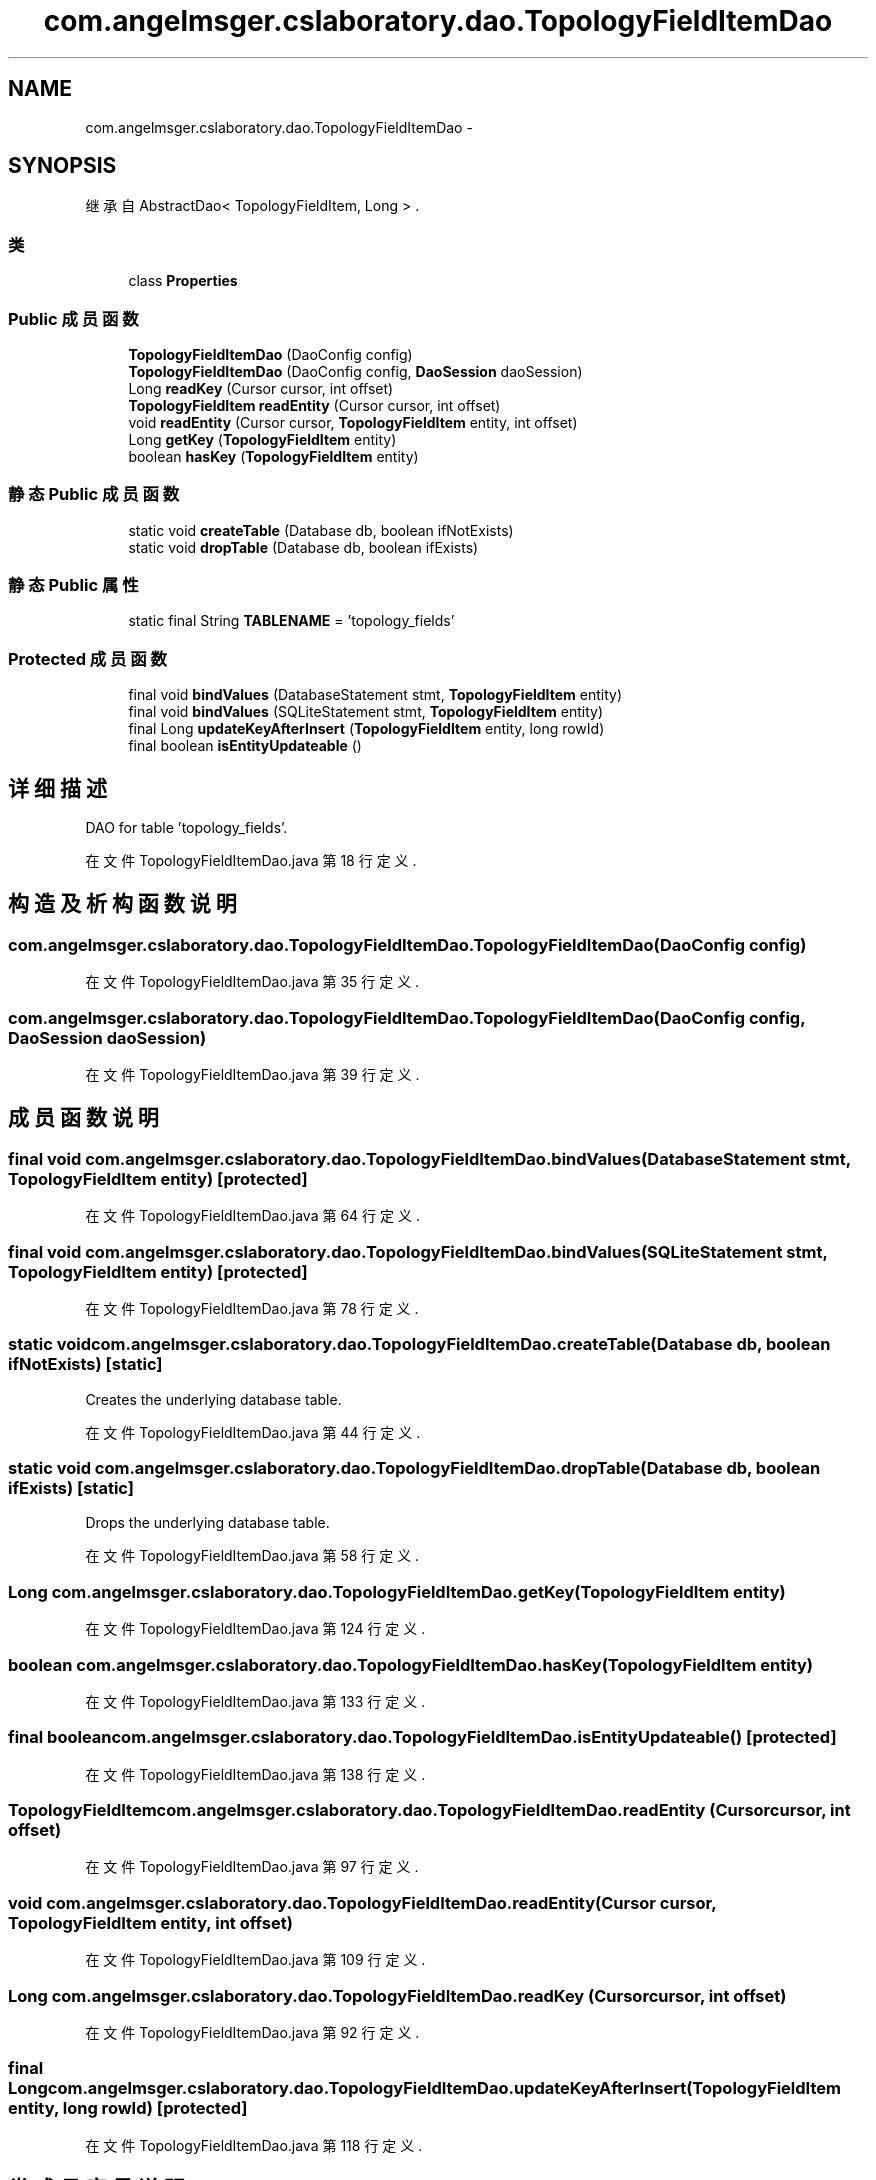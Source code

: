 .TH "com.angelmsger.cslaboratory.dao.TopologyFieldItemDao" 3 "2016年 十二月 27日 星期二" "Version 0.1.0" "猫爪实验室" \" -*- nroff -*-
.ad l
.nh
.SH NAME
com.angelmsger.cslaboratory.dao.TopologyFieldItemDao \- 
.SH SYNOPSIS
.br
.PP
.PP
继承自 AbstractDao< TopologyFieldItem, Long > \&.
.SS "类"

.in +1c
.ti -1c
.RI "class \fBProperties\fP"
.br
.in -1c
.SS "Public 成员函数"

.in +1c
.ti -1c
.RI "\fBTopologyFieldItemDao\fP (DaoConfig config)"
.br
.ti -1c
.RI "\fBTopologyFieldItemDao\fP (DaoConfig config, \fBDaoSession\fP daoSession)"
.br
.ti -1c
.RI "Long \fBreadKey\fP (Cursor cursor, int offset)"
.br
.ti -1c
.RI "\fBTopologyFieldItem\fP \fBreadEntity\fP (Cursor cursor, int offset)"
.br
.ti -1c
.RI "void \fBreadEntity\fP (Cursor cursor, \fBTopologyFieldItem\fP entity, int offset)"
.br
.ti -1c
.RI "Long \fBgetKey\fP (\fBTopologyFieldItem\fP entity)"
.br
.ti -1c
.RI "boolean \fBhasKey\fP (\fBTopologyFieldItem\fP entity)"
.br
.in -1c
.SS "静态 Public 成员函数"

.in +1c
.ti -1c
.RI "static void \fBcreateTable\fP (Database db, boolean ifNotExists)"
.br
.ti -1c
.RI "static void \fBdropTable\fP (Database db, boolean ifExists)"
.br
.in -1c
.SS "静态 Public 属性"

.in +1c
.ti -1c
.RI "static final String \fBTABLENAME\fP = 'topology_fields'"
.br
.in -1c
.SS "Protected 成员函数"

.in +1c
.ti -1c
.RI "final void \fBbindValues\fP (DatabaseStatement stmt, \fBTopologyFieldItem\fP entity)"
.br
.ti -1c
.RI "final void \fBbindValues\fP (SQLiteStatement stmt, \fBTopologyFieldItem\fP entity)"
.br
.ti -1c
.RI "final Long \fBupdateKeyAfterInsert\fP (\fBTopologyFieldItem\fP entity, long rowId)"
.br
.ti -1c
.RI "final boolean \fBisEntityUpdateable\fP ()"
.br
.in -1c
.SH "详细描述"
.PP 
DAO for table 'topology_fields'\&. 
.PP
在文件 TopologyFieldItemDao\&.java 第 18 行定义\&.
.SH "构造及析构函数说明"
.PP 
.SS "com\&.angelmsger\&.cslaboratory\&.dao\&.TopologyFieldItemDao\&.TopologyFieldItemDao (DaoConfig config)"

.PP
在文件 TopologyFieldItemDao\&.java 第 35 行定义\&.
.SS "com\&.angelmsger\&.cslaboratory\&.dao\&.TopologyFieldItemDao\&.TopologyFieldItemDao (DaoConfig config, \fBDaoSession\fP daoSession)"

.PP
在文件 TopologyFieldItemDao\&.java 第 39 行定义\&.
.SH "成员函数说明"
.PP 
.SS "final void com\&.angelmsger\&.cslaboratory\&.dao\&.TopologyFieldItemDao\&.bindValues (DatabaseStatement stmt, \fBTopologyFieldItem\fP entity)\fC [protected]\fP"

.PP
在文件 TopologyFieldItemDao\&.java 第 64 行定义\&.
.SS "final void com\&.angelmsger\&.cslaboratory\&.dao\&.TopologyFieldItemDao\&.bindValues (SQLiteStatement stmt, \fBTopologyFieldItem\fP entity)\fC [protected]\fP"

.PP
在文件 TopologyFieldItemDao\&.java 第 78 行定义\&.
.SS "static void com\&.angelmsger\&.cslaboratory\&.dao\&.TopologyFieldItemDao\&.createTable (Database db, boolean ifNotExists)\fC [static]\fP"
Creates the underlying database table\&. 
.PP
在文件 TopologyFieldItemDao\&.java 第 44 行定义\&.
.SS "static void com\&.angelmsger\&.cslaboratory\&.dao\&.TopologyFieldItemDao\&.dropTable (Database db, boolean ifExists)\fC [static]\fP"
Drops the underlying database table\&. 
.PP
在文件 TopologyFieldItemDao\&.java 第 58 行定义\&.
.SS "Long com\&.angelmsger\&.cslaboratory\&.dao\&.TopologyFieldItemDao\&.getKey (\fBTopologyFieldItem\fP entity)"

.PP
在文件 TopologyFieldItemDao\&.java 第 124 行定义\&.
.SS "boolean com\&.angelmsger\&.cslaboratory\&.dao\&.TopologyFieldItemDao\&.hasKey (\fBTopologyFieldItem\fP entity)"

.PP
在文件 TopologyFieldItemDao\&.java 第 133 行定义\&.
.SS "final boolean com\&.angelmsger\&.cslaboratory\&.dao\&.TopologyFieldItemDao\&.isEntityUpdateable ()\fC [protected]\fP"

.PP
在文件 TopologyFieldItemDao\&.java 第 138 行定义\&.
.SS "\fBTopologyFieldItem\fP com\&.angelmsger\&.cslaboratory\&.dao\&.TopologyFieldItemDao\&.readEntity (Cursor cursor, int offset)"

.PP
在文件 TopologyFieldItemDao\&.java 第 97 行定义\&.
.SS "void com\&.angelmsger\&.cslaboratory\&.dao\&.TopologyFieldItemDao\&.readEntity (Cursor cursor, \fBTopologyFieldItem\fP entity, int offset)"

.PP
在文件 TopologyFieldItemDao\&.java 第 109 行定义\&.
.SS "Long com\&.angelmsger\&.cslaboratory\&.dao\&.TopologyFieldItemDao\&.readKey (Cursor cursor, int offset)"

.PP
在文件 TopologyFieldItemDao\&.java 第 92 行定义\&.
.SS "final Long com\&.angelmsger\&.cslaboratory\&.dao\&.TopologyFieldItemDao\&.updateKeyAfterInsert (\fBTopologyFieldItem\fP entity, long rowId)\fC [protected]\fP"

.PP
在文件 TopologyFieldItemDao\&.java 第 118 行定义\&.
.SH "类成员变量说明"
.PP 
.SS "final String com\&.angelmsger\&.cslaboratory\&.dao\&.TopologyFieldItemDao\&.TABLENAME = 'topology_fields'\fC [static]\fP"

.PP
在文件 TopologyFieldItemDao\&.java 第 20 行定义\&.

.SH "作者"
.PP 
由 Doyxgen 通过分析 猫爪实验室 的 源代码自动生成\&.
